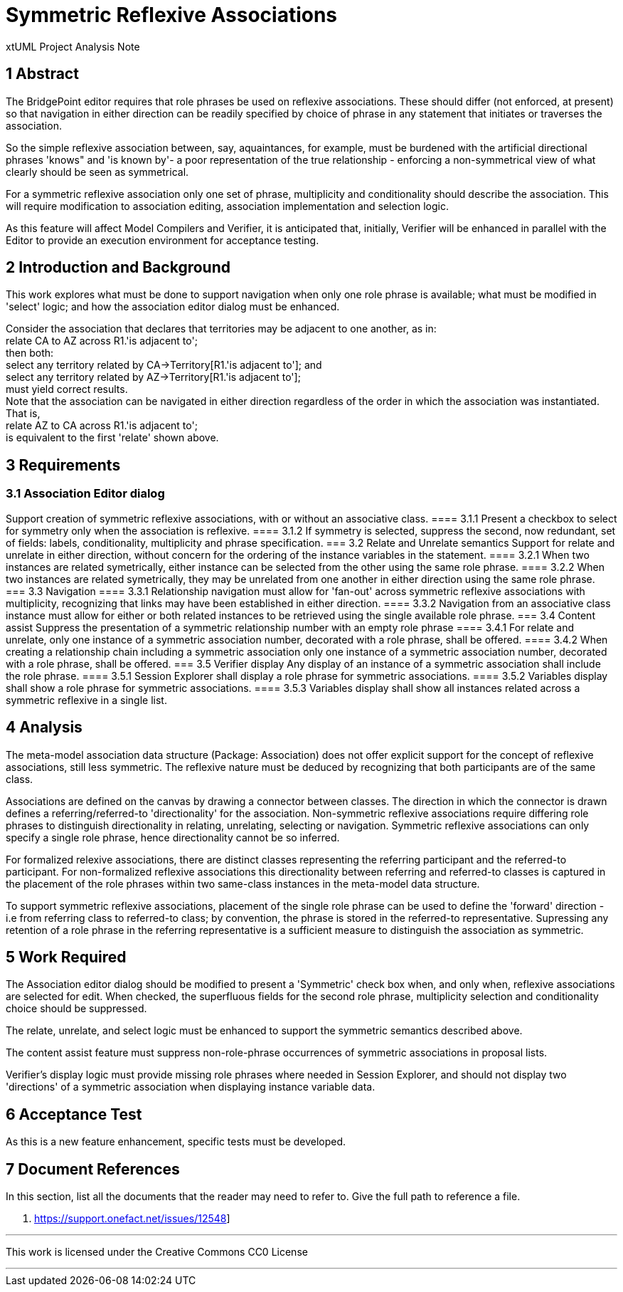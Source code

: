 = Symmetric Reflexive Associations

xtUML Project Analysis Note

== 1 Abstract

The BridgePoint editor requires that role phrases be used on reflexive associations.
These should differ (not enforced, at present) so that navigation in either 
direction can be readily specified by choice of phrase in any statement that 
initiates or traverses the association.

So the simple reflexive association between, say, aquaintances, for example, must 
be burdened with the artificial directional phrases 'knows" and 'is known by'- a 
poor representation of the true relationship - enforcing a non-symmetrical view of 
what clearly should be seen as symmetrical.

For a symmetric reflexive association only one set of phrase, multiplicity and 
conditionality should describe the association. This will require modification to 
association editing, association implementation and selection logic.

As this feature will affect Model Compilers and Verifier, it is anticipated that,
initially, Verifier will be enhanced in parallel with the Editor to provide an 
execution environment for acceptance testing.

== 2 Introduction and Background

This work explores what must be done to support navigation when only one role 
phrase is available; what must be modified in 'select' logic; and how the 
association editor dialog must be enhanced.

Consider the association that declares that territories may be adjacent 
to one another, as in: +
  relate CA to AZ across R1.'is adjacent to'; +
 then both: +
  select any territory related by CA->Territory[R1.'is adjacent to']; and +
  select any territory related by AZ->Territory[R1.'is adjacent to']; +
 must yield correct results. +
 Note that the association can be navigated in either direction regardless of 
the order in which the association was instantiated. That is, +
  relate AZ to CA across R1.'is adjacent to'; +
 is equivalent to the first 'relate' shown above. 

== 3 Requirements

=== 3.1 Association Editor dialog
Support creation of symmetric reflexive associations, with or without an associative class. 
==== 3.1.1 Present a checkbox to select for symmetry only when the association is reflexive.
==== 3.1.2 If symmetry is selected, suppress the second, now redundant, set of fields: labels, 
conditionality, multiplicity and phrase specification.
=== 3.2 Relate and Unrelate semantics
 Support for relate and unrelate in either direction, without concern for the ordering of the 
instance variables in the statement. 
==== 3.2.1 When two instances are related symetrically, either instance can be selected from 
the other using the same role phrase.
==== 3.2.2 When two instances are related symetrically, they may be unrelated from one another 
in either direction using the same role phrase.
=== 3.3 Navigation
==== 3.3.1 Relationship navigation must allow for 'fan-out' across symmetric reflexive 
associations with multiplicity, recognizing that links may have been established in either 
direction.
==== 3.3.2 Navigation from an associative class instance must allow for either or both 
related instances to be retrieved using the single available role phrase.
=== 3.4 Content assist
 Suppress the presentation of a symmetric relationship number with an empty role phrase
==== 3.4.1 For relate and unrelate, only one instance of a symmetric association number, 
decorated with a role phrase, shall be offered.
==== 3.4.2 When creating a relationship chain including a symmetric association only one 
instance of a symmetric association number, decorated with a role phrase, shall be offered.
=== 3.5 Verifier display
 Any display of an instance of a symmetric association shall include the role phrase.
==== 3.5.1 Session Explorer shall display a role phrase for symmetric associations.
==== 3.5.2 Variables display shall show a role phrase for symmetric associations.
==== 3.5.3 Variables display shall show all instances related across a symmetric reflexive 
in a single list.

== 4 Analysis

The meta-model association data structure (Package: Association) does not 
offer explicit support for the concept of reflexive associations, still 
less symmetric. The reflexive nature must be deduced by recognizing that both  
participants are of the same class. 

Associations are defined on the canvas by drawing a connector between classes. 
The direction in which the connector is drawn defines a referring/referred-to 
'directionality' for the association. Non-symmetric reflexive associations 
require differing role phrases to distinguish directionality in relating, 
unrelating, selecting or navigation. Symmetric reflexive associations can only 
specify a single role phrase, hence directionality cannot be so inferred.

For formalized relexive associations, there are distinct classes representing 
the referring participant and the referred-to participant. For non-formalized  
reflexive associations this directionality between referring and referred-to 
classes is captured in the placement of the role phrases within two same-class 
instances in the meta-model data structure.

To support symmetric reflexive associations, placement of the single role 
phrase can be used to define the 'forward' direction - i.e from referring 
class to referred-to class; by convention, the phrase is stored in the 
referred-to representative.  Supressing any retention of a role phrase in 
the referring representative is a sufficient measure to distinguish the 
association as symmetric.

== 5 Work Required

The Association editor dialog should be modified to present a 'Symmetric' 
check box when, and only when, reflexive associations are selected for edit. 
When checked, the superfluous fields for the second role phrase, multiplicity 
selection and conditionality choice should be suppressed.

The relate, unrelate, and select logic must be enhanced to support the symmetric 
semantics described above.

The content assist feature must suppress non-role-phrase occurrences of symmetric 
associations in  proposal lists.

Verifier's display logic must provide missing role phrases where needed in 
Session Explorer, and should not display two 'directions' of a symmetric 
association when displaying instance variable data.

== 6 Acceptance Test

As this is a new feature enhancement, specific tests must be developed.


== 7 Document References

In this section, list all the documents that the reader may need to refer to.
Give the full path to reference a file.

. [[dr-1]] https://support.onefact.net/issues/12548]

---

This work is licensed under the Creative Commons CC0 License

---

